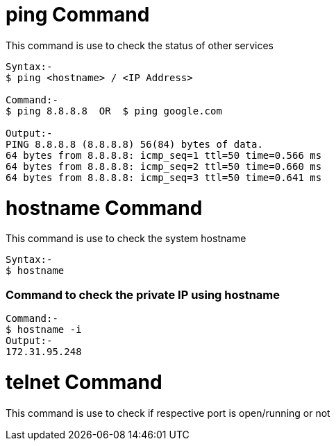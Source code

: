 # ping Command

This command is use to check the status of other services
[source,bash]
----
Syntax:-
$ ping <hostname> / <IP Address>

Command:-
$ ping 8.8.8.8  OR  $ ping google.com

Output:-
PING 8.8.8.8 (8.8.8.8) 56(84) bytes of data.
64 bytes from 8.8.8.8: icmp_seq=1 ttl=50 time=0.566 ms
64 bytes from 8.8.8.8: icmp_seq=2 ttl=50 time=0.660 ms
64 bytes from 8.8.8.8: icmp_seq=3 ttl=50 time=0.641 ms
----

# hostname Command

This command is use to check the system hostname
[source,bash]
----
Syntax:-
$ hostname
----

### Command to check the private IP using hostname
[source,bash]
Command:-
$ hostname -i
Output:-
172.31.95.248

# telnet Command

This command is use to check if respective port is open/running or not
[source,bash]
